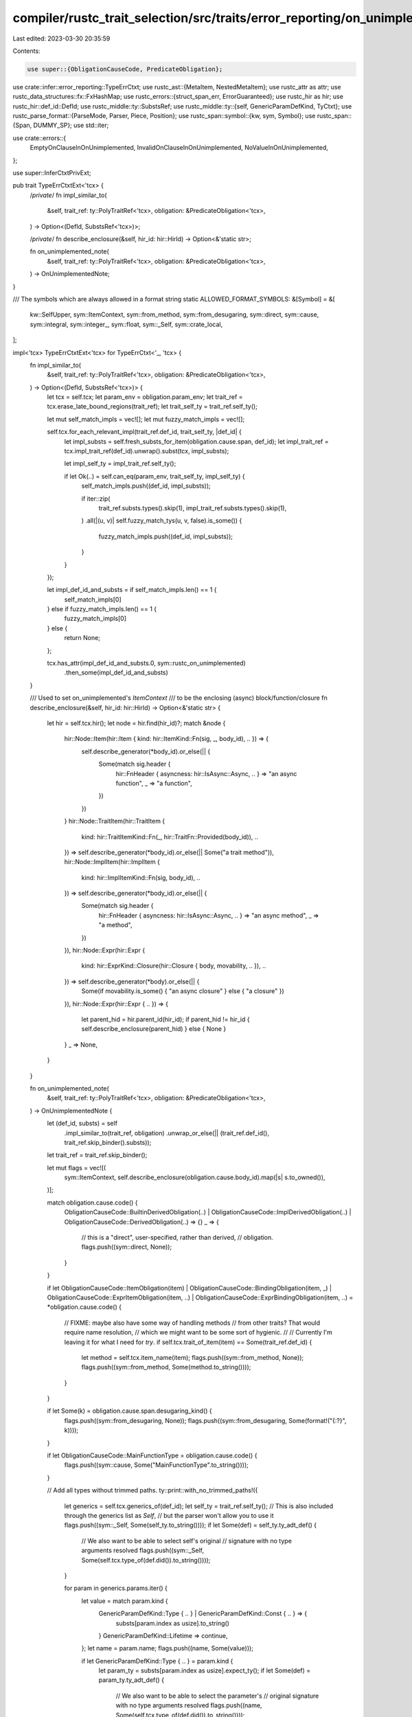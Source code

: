 compiler/rustc_trait_selection/src/traits/error_reporting/on_unimplemented.rs
=============================================================================

Last edited: 2023-03-30 20:35:59

Contents:

.. code-block:: rs

    use super::{ObligationCauseCode, PredicateObligation};
use crate::infer::error_reporting::TypeErrCtxt;
use rustc_ast::{MetaItem, NestedMetaItem};
use rustc_attr as attr;
use rustc_data_structures::fx::FxHashMap;
use rustc_errors::{struct_span_err, ErrorGuaranteed};
use rustc_hir as hir;
use rustc_hir::def_id::DefId;
use rustc_middle::ty::SubstsRef;
use rustc_middle::ty::{self, GenericParamDefKind, TyCtxt};
use rustc_parse_format::{ParseMode, Parser, Piece, Position};
use rustc_span::symbol::{kw, sym, Symbol};
use rustc_span::{Span, DUMMY_SP};
use std::iter;

use crate::errors::{
    EmptyOnClauseInOnUnimplemented, InvalidOnClauseInOnUnimplemented, NoValueInOnUnimplemented,
};

use super::InferCtxtPrivExt;

pub trait TypeErrCtxtExt<'tcx> {
    /*private*/
    fn impl_similar_to(
        &self,
        trait_ref: ty::PolyTraitRef<'tcx>,
        obligation: &PredicateObligation<'tcx>,
    ) -> Option<(DefId, SubstsRef<'tcx>)>;

    /*private*/
    fn describe_enclosure(&self, hir_id: hir::HirId) -> Option<&'static str>;

    fn on_unimplemented_note(
        &self,
        trait_ref: ty::PolyTraitRef<'tcx>,
        obligation: &PredicateObligation<'tcx>,
    ) -> OnUnimplementedNote;
}

/// The symbols which are always allowed in a format string
static ALLOWED_FORMAT_SYMBOLS: &[Symbol] = &[
    kw::SelfUpper,
    sym::ItemContext,
    sym::from_method,
    sym::from_desugaring,
    sym::direct,
    sym::cause,
    sym::integral,
    sym::integer_,
    sym::float,
    sym::_Self,
    sym::crate_local,
];

impl<'tcx> TypeErrCtxtExt<'tcx> for TypeErrCtxt<'_, 'tcx> {
    fn impl_similar_to(
        &self,
        trait_ref: ty::PolyTraitRef<'tcx>,
        obligation: &PredicateObligation<'tcx>,
    ) -> Option<(DefId, SubstsRef<'tcx>)> {
        let tcx = self.tcx;
        let param_env = obligation.param_env;
        let trait_ref = tcx.erase_late_bound_regions(trait_ref);
        let trait_self_ty = trait_ref.self_ty();

        let mut self_match_impls = vec![];
        let mut fuzzy_match_impls = vec![];

        self.tcx.for_each_relevant_impl(trait_ref.def_id, trait_self_ty, |def_id| {
            let impl_substs = self.fresh_substs_for_item(obligation.cause.span, def_id);
            let impl_trait_ref = tcx.impl_trait_ref(def_id).unwrap().subst(tcx, impl_substs);

            let impl_self_ty = impl_trait_ref.self_ty();

            if let Ok(..) = self.can_eq(param_env, trait_self_ty, impl_self_ty) {
                self_match_impls.push((def_id, impl_substs));

                if iter::zip(
                    trait_ref.substs.types().skip(1),
                    impl_trait_ref.substs.types().skip(1),
                )
                .all(|(u, v)| self.fuzzy_match_tys(u, v, false).is_some())
                {
                    fuzzy_match_impls.push((def_id, impl_substs));
                }
            }
        });

        let impl_def_id_and_substs = if self_match_impls.len() == 1 {
            self_match_impls[0]
        } else if fuzzy_match_impls.len() == 1 {
            fuzzy_match_impls[0]
        } else {
            return None;
        };

        tcx.has_attr(impl_def_id_and_substs.0, sym::rustc_on_unimplemented)
            .then_some(impl_def_id_and_substs)
    }

    /// Used to set on_unimplemented's `ItemContext`
    /// to be the enclosing (async) block/function/closure
    fn describe_enclosure(&self, hir_id: hir::HirId) -> Option<&'static str> {
        let hir = self.tcx.hir();
        let node = hir.find(hir_id)?;
        match &node {
            hir::Node::Item(hir::Item { kind: hir::ItemKind::Fn(sig, _, body_id), .. }) => {
                self.describe_generator(*body_id).or_else(|| {
                    Some(match sig.header {
                        hir::FnHeader { asyncness: hir::IsAsync::Async, .. } => "an async function",
                        _ => "a function",
                    })
                })
            }
            hir::Node::TraitItem(hir::TraitItem {
                kind: hir::TraitItemKind::Fn(_, hir::TraitFn::Provided(body_id)),
                ..
            }) => self.describe_generator(*body_id).or_else(|| Some("a trait method")),
            hir::Node::ImplItem(hir::ImplItem {
                kind: hir::ImplItemKind::Fn(sig, body_id),
                ..
            }) => self.describe_generator(*body_id).or_else(|| {
                Some(match sig.header {
                    hir::FnHeader { asyncness: hir::IsAsync::Async, .. } => "an async method",
                    _ => "a method",
                })
            }),
            hir::Node::Expr(hir::Expr {
                kind: hir::ExprKind::Closure(hir::Closure { body, movability, .. }),
                ..
            }) => self.describe_generator(*body).or_else(|| {
                Some(if movability.is_some() { "an async closure" } else { "a closure" })
            }),
            hir::Node::Expr(hir::Expr { .. }) => {
                let parent_hid = hir.parent_id(hir_id);
                if parent_hid != hir_id { self.describe_enclosure(parent_hid) } else { None }
            }
            _ => None,
        }
    }

    fn on_unimplemented_note(
        &self,
        trait_ref: ty::PolyTraitRef<'tcx>,
        obligation: &PredicateObligation<'tcx>,
    ) -> OnUnimplementedNote {
        let (def_id, substs) = self
            .impl_similar_to(trait_ref, obligation)
            .unwrap_or_else(|| (trait_ref.def_id(), trait_ref.skip_binder().substs));
        let trait_ref = trait_ref.skip_binder();

        let mut flags = vec![(
            sym::ItemContext,
            self.describe_enclosure(obligation.cause.body_id).map(|s| s.to_owned()),
        )];

        match obligation.cause.code() {
            ObligationCauseCode::BuiltinDerivedObligation(..)
            | ObligationCauseCode::ImplDerivedObligation(..)
            | ObligationCauseCode::DerivedObligation(..) => {}
            _ => {
                // this is a "direct", user-specified, rather than derived,
                // obligation.
                flags.push((sym::direct, None));
            }
        }

        if let ObligationCauseCode::ItemObligation(item)
        | ObligationCauseCode::BindingObligation(item, _)
        | ObligationCauseCode::ExprItemObligation(item, ..)
        | ObligationCauseCode::ExprBindingObligation(item, ..) = *obligation.cause.code()
        {
            // FIXME: maybe also have some way of handling methods
            // from other traits? That would require name resolution,
            // which we might want to be some sort of hygienic.
            //
            // Currently I'm leaving it for what I need for `try`.
            if self.tcx.trait_of_item(item) == Some(trait_ref.def_id) {
                let method = self.tcx.item_name(item);
                flags.push((sym::from_method, None));
                flags.push((sym::from_method, Some(method.to_string())));
            }
        }

        if let Some(k) = obligation.cause.span.desugaring_kind() {
            flags.push((sym::from_desugaring, None));
            flags.push((sym::from_desugaring, Some(format!("{:?}", k))));
        }

        if let ObligationCauseCode::MainFunctionType = obligation.cause.code() {
            flags.push((sym::cause, Some("MainFunctionType".to_string())));
        }

        // Add all types without trimmed paths.
        ty::print::with_no_trimmed_paths!({
            let generics = self.tcx.generics_of(def_id);
            let self_ty = trait_ref.self_ty();
            // This is also included through the generics list as `Self`,
            // but the parser won't allow you to use it
            flags.push((sym::_Self, Some(self_ty.to_string())));
            if let Some(def) = self_ty.ty_adt_def() {
                // We also want to be able to select self's original
                // signature with no type arguments resolved
                flags.push((sym::_Self, Some(self.tcx.type_of(def.did()).to_string())));
            }

            for param in generics.params.iter() {
                let value = match param.kind {
                    GenericParamDefKind::Type { .. } | GenericParamDefKind::Const { .. } => {
                        substs[param.index as usize].to_string()
                    }
                    GenericParamDefKind::Lifetime => continue,
                };
                let name = param.name;
                flags.push((name, Some(value)));

                if let GenericParamDefKind::Type { .. } = param.kind {
                    let param_ty = substs[param.index as usize].expect_ty();
                    if let Some(def) = param_ty.ty_adt_def() {
                        // We also want to be able to select the parameter's
                        // original signature with no type arguments resolved
                        flags.push((name, Some(self.tcx.type_of(def.did()).to_string())));
                    }
                }
            }

            if let Some(true) = self_ty.ty_adt_def().map(|def| def.did().is_local()) {
                flags.push((sym::crate_local, None));
            }

            // Allow targeting all integers using `{integral}`, even if the exact type was resolved
            if self_ty.is_integral() {
                flags.push((sym::_Self, Some("{integral}".to_owned())));
            }

            if self_ty.is_array_slice() {
                flags.push((sym::_Self, Some("&[]".to_owned())));
            }

            if self_ty.is_fn() {
                let fn_sig = self_ty.fn_sig(self.tcx);
                let shortname = match fn_sig.unsafety() {
                    hir::Unsafety::Normal => "fn",
                    hir::Unsafety::Unsafe => "unsafe fn",
                };
                flags.push((sym::_Self, Some(shortname.to_owned())));
            }

            // Slices give us `[]`, `[{ty}]`
            if let ty::Slice(aty) = self_ty.kind() {
                flags.push((sym::_Self, Some("[]".to_string())));
                if let Some(def) = aty.ty_adt_def() {
                    // We also want to be able to select the slice's type's original
                    // signature with no type arguments resolved
                    flags.push((sym::_Self, Some(format!("[{}]", self.tcx.type_of(def.did())))));
                }
                if aty.is_integral() {
                    flags.push((sym::_Self, Some("[{integral}]".to_string())));
                }
            }

            // Arrays give us `[]`, `[{ty}; _]` and `[{ty}; N]`
            if let ty::Array(aty, len) = self_ty.kind() {
                flags.push((sym::_Self, Some("[]".to_string())));
                let len = len.kind().try_to_value().and_then(|v| v.try_to_machine_usize(self.tcx));
                flags.push((sym::_Self, Some(format!("[{}; _]", aty))));
                if let Some(n) = len {
                    flags.push((sym::_Self, Some(format!("[{}; {}]", aty, n))));
                }
                if let Some(def) = aty.ty_adt_def() {
                    // We also want to be able to select the array's type's original
                    // signature with no type arguments resolved
                    let def_ty = self.tcx.type_of(def.did());
                    flags.push((sym::_Self, Some(format!("[{def_ty}; _]"))));
                    if let Some(n) = len {
                        flags.push((sym::_Self, Some(format!("[{def_ty}; {n}]"))));
                    }
                }
                if aty.is_integral() {
                    flags.push((sym::_Self, Some("[{integral}; _]".to_string())));
                    if let Some(n) = len {
                        flags.push((sym::_Self, Some(format!("[{{integral}}; {n}]"))));
                    }
                }
            }
            if let ty::Dynamic(traits, _, _) = self_ty.kind() {
                for t in traits.iter() {
                    if let ty::ExistentialPredicate::Trait(trait_ref) = t.skip_binder() {
                        flags.push((sym::_Self, Some(self.tcx.def_path_str(trait_ref.def_id))))
                    }
                }
            }
        });

        if let Ok(Some(command)) = OnUnimplementedDirective::of_item(self.tcx, def_id) {
            command.evaluate(self.tcx, trait_ref, &flags)
        } else {
            OnUnimplementedNote::default()
        }
    }
}

#[derive(Clone, Debug)]
pub struct OnUnimplementedFormatString(Symbol);

#[derive(Debug)]
pub struct OnUnimplementedDirective {
    pub condition: Option<MetaItem>,
    pub subcommands: Vec<OnUnimplementedDirective>,
    pub message: Option<OnUnimplementedFormatString>,
    pub label: Option<OnUnimplementedFormatString>,
    pub note: Option<OnUnimplementedFormatString>,
    pub parent_label: Option<OnUnimplementedFormatString>,
    pub append_const_msg: Option<Option<Symbol>>,
}

/// For the `#[rustc_on_unimplemented]` attribute
#[derive(Default)]
pub struct OnUnimplementedNote {
    pub message: Option<String>,
    pub label: Option<String>,
    pub note: Option<String>,
    pub parent_label: Option<String>,
    /// Append a message for `~const Trait` errors. `None` means not requested and
    /// should fallback to a generic message, `Some(None)` suggests using the default
    /// appended message, `Some(Some(s))` suggests use the `s` message instead of the
    /// default one..
    pub append_const_msg: Option<Option<Symbol>>,
}

impl<'tcx> OnUnimplementedDirective {
    fn parse(
        tcx: TyCtxt<'tcx>,
        item_def_id: DefId,
        items: &[NestedMetaItem],
        span: Span,
        is_root: bool,
    ) -> Result<Self, ErrorGuaranteed> {
        let mut errored = None;
        let mut item_iter = items.iter();

        let parse_value = |value_str| {
            OnUnimplementedFormatString::try_parse(tcx, item_def_id, value_str, span).map(Some)
        };

        let condition = if is_root {
            None
        } else {
            let cond = item_iter
                .next()
                .ok_or_else(|| tcx.sess.emit_err(EmptyOnClauseInOnUnimplemented { span }))?
                .meta_item()
                .ok_or_else(|| tcx.sess.emit_err(InvalidOnClauseInOnUnimplemented { span }))?;
            attr::eval_condition(cond, &tcx.sess.parse_sess, Some(tcx.features()), &mut |cfg| {
                if let Some(value) = cfg.value && let Err(guar) = parse_value(value) {
                    errored = Some(guar);
                }
                true
            });
            Some(cond.clone())
        };

        let mut message = None;
        let mut label = None;
        let mut note = None;
        let mut parent_label = None;
        let mut subcommands = vec![];
        let mut append_const_msg = None;

        for item in item_iter {
            if item.has_name(sym::message) && message.is_none() {
                if let Some(message_) = item.value_str() {
                    message = parse_value(message_)?;
                    continue;
                }
            } else if item.has_name(sym::label) && label.is_none() {
                if let Some(label_) = item.value_str() {
                    label = parse_value(label_)?;
                    continue;
                }
            } else if item.has_name(sym::note) && note.is_none() {
                if let Some(note_) = item.value_str() {
                    note = parse_value(note_)?;
                    continue;
                }
            } else if item.has_name(sym::parent_label) && parent_label.is_none() {
                if let Some(parent_label_) = item.value_str() {
                    parent_label = parse_value(parent_label_)?;
                    continue;
                }
            } else if item.has_name(sym::on)
                && is_root
                && message.is_none()
                && label.is_none()
                && note.is_none()
            {
                if let Some(items) = item.meta_item_list() {
                    match Self::parse(tcx, item_def_id, &items, item.span(), false) {
                        Ok(subcommand) => subcommands.push(subcommand),
                        Err(reported) => errored = Some(reported),
                    };
                    continue;
                }
            } else if item.has_name(sym::append_const_msg) && append_const_msg.is_none() {
                if let Some(msg) = item.value_str() {
                    append_const_msg = Some(Some(msg));
                    continue;
                } else if item.is_word() {
                    append_const_msg = Some(None);
                    continue;
                }
            }

            // nothing found
            tcx.sess.emit_err(NoValueInOnUnimplemented { span: item.span() });
        }

        if let Some(reported) = errored {
            Err(reported)
        } else {
            Ok(OnUnimplementedDirective {
                condition,
                subcommands,
                message,
                label,
                note,
                parent_label,
                append_const_msg,
            })
        }
    }

    pub fn of_item(tcx: TyCtxt<'tcx>, item_def_id: DefId) -> Result<Option<Self>, ErrorGuaranteed> {
        let Some(attr) = tcx.get_attr(item_def_id, sym::rustc_on_unimplemented) else {
            return Ok(None);
        };

        let result = if let Some(items) = attr.meta_item_list() {
            Self::parse(tcx, item_def_id, &items, attr.span, true).map(Some)
        } else if let Some(value) = attr.value_str() {
            Ok(Some(OnUnimplementedDirective {
                condition: None,
                message: None,
                subcommands: vec![],
                label: Some(OnUnimplementedFormatString::try_parse(
                    tcx,
                    item_def_id,
                    value,
                    attr.span,
                )?),
                note: None,
                parent_label: None,
                append_const_msg: None,
            }))
        } else {
            let reported =
                tcx.sess.delay_span_bug(DUMMY_SP, "of_item: neither meta_item_list nor value_str");
            return Err(reported);
        };
        debug!("of_item({:?}) = {:?}", item_def_id, result);
        result
    }

    pub fn evaluate(
        &self,
        tcx: TyCtxt<'tcx>,
        trait_ref: ty::TraitRef<'tcx>,
        options: &[(Symbol, Option<String>)],
    ) -> OnUnimplementedNote {
        let mut message = None;
        let mut label = None;
        let mut note = None;
        let mut parent_label = None;
        let mut append_const_msg = None;
        info!("evaluate({:?}, trait_ref={:?}, options={:?})", self, trait_ref, options);

        let options_map: FxHashMap<Symbol, String> =
            options.iter().filter_map(|(k, v)| v.clone().map(|v| (*k, v))).collect();

        for command in self.subcommands.iter().chain(Some(self)).rev() {
            if let Some(ref condition) = command.condition && !attr::eval_condition(
                condition,
                &tcx.sess.parse_sess,
                Some(tcx.features()),
                &mut |cfg| {
                    let value = cfg.value.map(|v| {
                        OnUnimplementedFormatString(v).format(tcx, trait_ref, &options_map)
                    });

                    options.contains(&(cfg.name, value))
                },
            ) {
                debug!("evaluate: skipping {:?} due to condition", command);
                continue;
            }
            debug!("evaluate: {:?} succeeded", command);
            if let Some(ref message_) = command.message {
                message = Some(message_.clone());
            }

            if let Some(ref label_) = command.label {
                label = Some(label_.clone());
            }

            if let Some(ref note_) = command.note {
                note = Some(note_.clone());
            }

            if let Some(ref parent_label_) = command.parent_label {
                parent_label = Some(parent_label_.clone());
            }

            append_const_msg = command.append_const_msg;
        }

        OnUnimplementedNote {
            label: label.map(|l| l.format(tcx, trait_ref, &options_map)),
            message: message.map(|m| m.format(tcx, trait_ref, &options_map)),
            note: note.map(|n| n.format(tcx, trait_ref, &options_map)),
            parent_label: parent_label.map(|e_s| e_s.format(tcx, trait_ref, &options_map)),
            append_const_msg,
        }
    }
}

impl<'tcx> OnUnimplementedFormatString {
    fn try_parse(
        tcx: TyCtxt<'tcx>,
        item_def_id: DefId,
        from: Symbol,
        err_sp: Span,
    ) -> Result<Self, ErrorGuaranteed> {
        let result = OnUnimplementedFormatString(from);
        result.verify(tcx, item_def_id, err_sp)?;
        Ok(result)
    }

    fn verify(
        &self,
        tcx: TyCtxt<'tcx>,
        item_def_id: DefId,
        span: Span,
    ) -> Result<(), ErrorGuaranteed> {
        let trait_def_id = if tcx.is_trait(item_def_id) {
            item_def_id
        } else {
            tcx.trait_id_of_impl(item_def_id)
                .expect("expected `on_unimplemented` to correspond to a trait")
        };
        let trait_name = tcx.item_name(trait_def_id);
        let generics = tcx.generics_of(item_def_id);
        let s = self.0.as_str();
        let parser = Parser::new(s, None, None, false, ParseMode::Format);
        let mut result = Ok(());
        for token in parser {
            match token {
                Piece::String(_) => (), // Normal string, no need to check it
                Piece::NextArgument(a) => match a.position {
                    Position::ArgumentNamed(s) => {
                        match Symbol::intern(s) {
                            // `{ThisTraitsName}` is allowed
                            s if s == trait_name => (),
                            s if ALLOWED_FORMAT_SYMBOLS.contains(&s) => (),
                            // So is `{A}` if A is a type parameter
                            s if generics.params.iter().any(|param| param.name == s) => (),
                            s => {
                                result = Err(struct_span_err!(
                                    tcx.sess,
                                    span,
                                    E0230,
                                    "there is no parameter `{}` on {}",
                                    s,
                                    if trait_def_id == item_def_id {
                                        format!("trait `{}`", trait_name)
                                    } else {
                                        "impl".to_string()
                                    }
                                )
                                .emit());
                            }
                        }
                    }
                    // `{:1}` and `{}` are not to be used
                    Position::ArgumentIs(..) | Position::ArgumentImplicitlyIs(_) => {
                        let reported = struct_span_err!(
                            tcx.sess,
                            span,
                            E0231,
                            "only named substitution parameters are allowed"
                        )
                        .emit();
                        result = Err(reported);
                    }
                },
            }
        }

        result
    }

    pub fn format(
        &self,
        tcx: TyCtxt<'tcx>,
        trait_ref: ty::TraitRef<'tcx>,
        options: &FxHashMap<Symbol, String>,
    ) -> String {
        let name = tcx.item_name(trait_ref.def_id);
        let trait_str = tcx.def_path_str(trait_ref.def_id);
        let generics = tcx.generics_of(trait_ref.def_id);
        let generic_map = generics
            .params
            .iter()
            .filter_map(|param| {
                let value = match param.kind {
                    GenericParamDefKind::Type { .. } | GenericParamDefKind::Const { .. } => {
                        trait_ref.substs[param.index as usize].to_string()
                    }
                    GenericParamDefKind::Lifetime => return None,
                };
                let name = param.name;
                Some((name, value))
            })
            .collect::<FxHashMap<Symbol, String>>();
        let empty_string = String::new();

        let s = self.0.as_str();
        let parser = Parser::new(s, None, None, false, ParseMode::Format);
        let item_context = (options.get(&sym::ItemContext)).unwrap_or(&empty_string);
        parser
            .map(|p| match p {
                Piece::String(s) => s,
                Piece::NextArgument(a) => match a.position {
                    Position::ArgumentNamed(s) => {
                        let s = Symbol::intern(s);
                        match generic_map.get(&s) {
                            Some(val) => val,
                            None if s == name => &trait_str,
                            None => {
                                if let Some(val) = options.get(&s) {
                                    val
                                } else if s == sym::from_desugaring || s == sym::from_method {
                                    // don't break messages using these two arguments incorrectly
                                    &empty_string
                                } else if s == sym::ItemContext {
                                    &item_context
                                } else if s == sym::integral {
                                    "{integral}"
                                } else if s == sym::integer_ {
                                    "{integer}"
                                } else if s == sym::float {
                                    "{float}"
                                } else {
                                    bug!(
                                        "broken on_unimplemented {:?} for {:?}: \
                                      no argument matching {:?}",
                                        self.0,
                                        trait_ref,
                                        s
                                    )
                                }
                            }
                        }
                    }
                    _ => bug!("broken on_unimplemented {:?} - bad format arg", self.0),
                },
            })
            .collect()
    }
}


